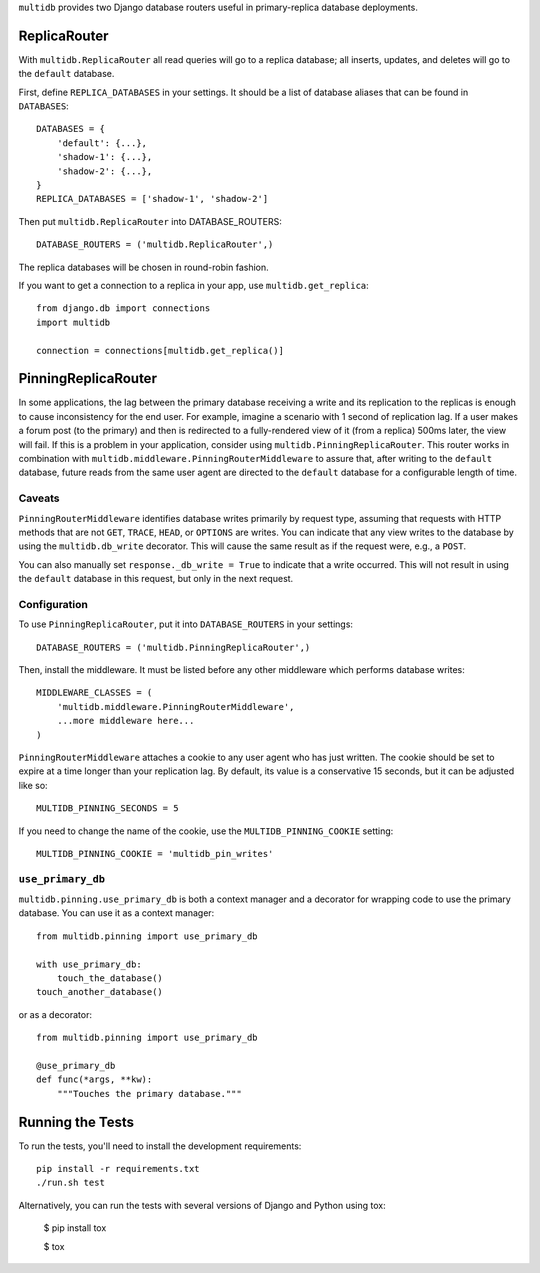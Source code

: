 ``multidb`` provides two Django database routers useful in primary-replica database
deployments.


ReplicaRouter
-----------------

With ``multidb.ReplicaRouter`` all read queries will go to a replica
database;  all inserts, updates, and deletes will go to the ``default``
database.

First, define ``REPLICA_DATABASES`` in your settings.  It should be a list of
database aliases that can be found in ``DATABASES``::

    DATABASES = {
        'default': {...},
        'shadow-1': {...},
        'shadow-2': {...},
    }
    REPLICA_DATABASES = ['shadow-1', 'shadow-2']

Then put ``multidb.ReplicaRouter`` into DATABASE_ROUTERS::

    DATABASE_ROUTERS = ('multidb.ReplicaRouter',)

The replica databases will be chosen in round-robin fashion.

If you want to get a connection to a replica in your app, use
``multidb.get_replica``::

    from django.db import connections
    import multidb

    connection = connections[multidb.get_replica()]


PinningReplicaRouter
------------------------

In some applications, the lag between the primary database receiving a write and its
replication to the replicas is enough to cause inconsistency for the end user.
For example, imagine a scenario with 1 second of replication lag. If a user
makes a forum post (to the primary) and then is redirected to a fully-rendered
view of it (from a replica) 500ms later, the view will fail. If this is a problem
in your application, consider using ``multidb.PinningReplicaRouter``. This
router works in combination with ``multidb.middleware.PinningRouterMiddleware``
to assure that, after writing to the ``default`` database, future reads from
the same user agent are directed to the ``default`` database for a configurable
length of time.

Caveats
=======

``PinningRouterMiddleware`` identifies database writes primarily by request
type, assuming that requests with HTTP methods that are not ``GET``, ``TRACE``,
``HEAD``, or ``OPTIONS`` are writes. You can indicate that any view writes to
the database by using the ``multidb.db_write`` decorator. This will cause the
same result as if the request were, e.g., a ``POST``.

You can also manually set ``response._db_write = True`` to indicate that a
write occurred. This will not result in using the ``default`` database in this
request, but only in the next request.

Configuration
=============

To use ``PinningReplicaRouter``, put it into ``DATABASE_ROUTERS`` in your
settings::

    DATABASE_ROUTERS = ('multidb.PinningReplicaRouter',)

Then, install the middleware. It must be listed before any other middleware
which performs database writes::

    MIDDLEWARE_CLASSES = (
        'multidb.middleware.PinningRouterMiddleware',
        ...more middleware here...
    )

``PinningRouterMiddleware`` attaches a cookie to any user agent who has just
written. The cookie should be set to expire at a time longer than your
replication lag. By default, its value is a conservative 15 seconds, but it can
be adjusted like so::

    MULTIDB_PINNING_SECONDS = 5

If you need to change the name of the cookie, use the ``MULTIDB_PINNING_COOKIE``
setting::

    MULTIDB_PINNING_COOKIE = 'multidb_pin_writes'


``use_primary_db``
==============

``multidb.pinning.use_primary_db`` is both a context manager and a decorator for
wrapping code to use the primary database. You can use it as a context manager::

    from multidb.pinning import use_primary_db

    with use_primary_db:
        touch_the_database()
    touch_another_database()

or as a decorator::

    from multidb.pinning import use_primary_db

    @use_primary_db
    def func(*args, **kw):
        """Touches the primary database."""


Running the Tests
-----------------

To run the tests, you'll need to install the development requirements::

    pip install -r requirements.txt
    ./run.sh test

Alternatively, you can run the tests with several versions of Django
and Python using tox:

    $ pip install tox

    $ tox
